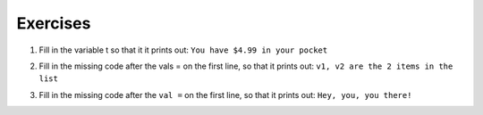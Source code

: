 ..  Copyright (C)  Brad Miller, David Ranum, Jeffrey Elkner, Peter Wentworth, Allen B. Downey, Chris
    Meyers, and Dario Mitchell.  Permission is granted to copy, distribute
    and/or modify this document under the terms of the GNU Free Documentation
    License, Version 1.3 or any later version published by the Free Software
    Foundation; with Invariant Sections being Forward, Prefaces, and
    Contributor List, no Front-Cover Texts, and no Back-Cover Texts.  A copy of
    the license is included in the section entitled "GNU Free Documentation
    License".

Exercises
---------
  
1. Fill in the variable t so that it it prints out: ``You have $4.99 in your pocket``

.. activecode:: interpolation_6

   pocketmoney = 4.99
   t =
   newstring = t.format(pocketmoney)
   print(newstring)
   
   
2. Fill in the missing code after the vals = on the first line, so that it prints out: ``v1, v2 are the 2 items in the list``

.. activecode:: interpolation_8

   vals =                            
   templ = "{}, {} are the {} items in the list"
   print(templ.format(vals[0], vals[1], len(vals)))


3. Fill in the missing code after the ``val =`` on the first line, so that it prints out: ``Hey, you, you there!``

.. activecode:: interpolation_9

   val = 
   temp = "Hey, {0}, {0} there!".format(val)
   print(temp)
